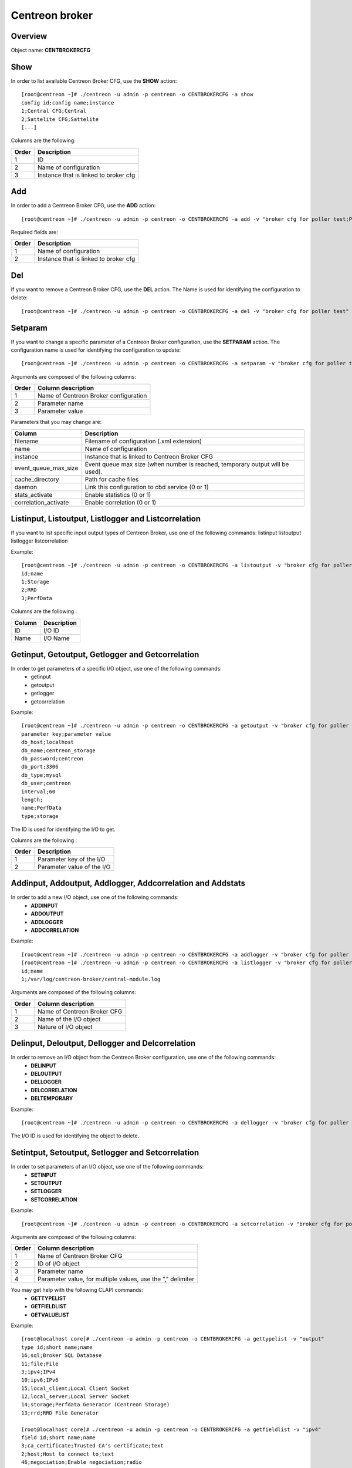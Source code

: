 ===============
Centreon broker
===============

Overview
--------

Object name: **CENTBROKERCFG**


Show
----

In order to list available Centreon Broker CFG, use the **SHOW** action::

  [root@centreon ~]# ./centreon -u admin -p centreon -o CENTBROKERCFG -a show 
  config id;config name;instance
  1;Central CFG;Central
  2;Sattelite CFG;Sattelite
  [...]

Columns are the following:

======= ===========================================
Order	Description
======= ===========================================
1	ID

2	Name of configuration

3	Instance that is linked to broker cfg
======= ===========================================


Add
---

In order to add a Centreon Broker CFG, use the **ADD** action::

  [root@centreon ~]# ./centreon -u admin -p centreon -o CENTBROKERCFG -a add -v "broker cfg for poller test;Poller test" 


Required fields are:

======= =========================================
Order	Description
======= =========================================
1	    Name of configuration

2	    Instance that is linked to broker cfg
======= =========================================


Del
---

If you want to remove a Centreon Broker CFG, use the **DEL** action. The Name is used for identifying the configuration to delete::

  [root@centreon ~]# ./centreon -u admin -p centreon -o CENTBROKERCFG -a del -v "broker cfg for poller test" 


Setparam
--------

If you want to change a specific parameter of a Centreon Broker configuration, use the **SETPARAM** action. The configuration name is used for identifying the configuration to update::

  [root@centreon ~]# ./centreon -u admin -p centreon -o CENTBROKERCFG -a setparam -v "broker cfg for poller test;name;new broker cfg name" 

Arguments are composed of the following columns:

======== =========================================
Order	 Column description
======== =========================================
1	     Name of Centreon Broker configuration

2	     Parameter name

3	     Parameter value
======== =========================================

Parameters that you may change are:

======================== ==================================================
Column	                 Description
======================== ==================================================
filename                 Filename of configuration (.xml extension)

name	                 Name of configuration

instance                 Instance that is linked to Centreon Broker CFG

event_queue_max_size     Event queue max size (when number is reached,
                         temporary output will be used).

cache_directory          Path for cache files

daemon                   Link this configuration to cbd service (0 or 1)

stats_activate           Enable statistics (0 or 1)

correlation_activate     Enable correlation (0 or 1)
======================== ==================================================


Listinput, Listoutput, Listlogger and Listcorrelation
----------------------------------------------------------------------------------

If you want to list specific input output types of Centreon Broker, use one of the following commands:
listinput
listoutput
listlogger
listcorrelation

Example::

   [root@centreon ~]# ./centreon -u admin -p centreon -o CENTBROKERCFG -a listoutput -v "broker cfg for poller test" 
   id;name
   1;Storage
   2;RRD
   3;PerfData

Columns are the following :

======= ============
Column	Description
======= ============
ID	    I/O ID
Name	I/O Name
======= ============

Getinput, Getoutput, Getlogger and Getcorrelation
-----------------------------------------------------------

In order to get parameters of a specific I/O object, use one of the following commands:
 - getinput
 - getoutput
 - getlogger
 - getcorrelation

Example::

   [root@centreon ~]# ./centreon -u admin -p centreon -o CENTBROKERCFG -a getoutput -v "broker cfg for poller test;3" 
   parameter key;parameter value
   db_host;localhost
   db_name;centreon_storage
   db_password;centreon
   db_port;3306
   db_type;mysql
   db_user;centreon
   interval;60
   length;
   name;PerfData
   type;storage

The ID is used for identifying the I/O to get.

Columns are the following :

======== ===========================
Order	 Description
======== ===========================
1	 Parameter key of the I/O

2	 Parameter value of the I/O
======== ===========================


Addinput, Addoutput, Addlogger, Addcorrelation and Addstats
-----------------------------------------------------------

In order to add a new I/O object, use one of the following commands:
 - **ADDINPUT**
 - **ADDOUTPUT**
 - **ADDLOGGER**
 - **ADDCORRELATION**

Example::

   [root@centreon ~]# ./centreon -u admin -p centreon -o CENTBROKERCFG -a addlogger -v "broker cfg for poller test;/var/log/centreon-broker/central-module.log;file" 
   [root@centreon ~]# ./centreon -u admin -p centreon -o CENTBROKERCFG -a listlogger -v "broker cfg for poller test" 
   id;name
   1;/var/log/centreon-broker/central-module.log


Arguments are composed of the following columns:

======== ============================
Order	 Column description
======== ============================
1	 Name of Centreon Broker CFG

2	 Name of the I/O object

3	 Nature of I/O object
======== ============================


Delinput, Deloutput, Dellogger and Delcorrelation
-----------------------------------------------------------

In order to remove an I/O object from the Centreon Broker configuration, use one of the following commands:
 - **DELINPUT**
 - **DELOUTPUT**
 - **DELLOGGER**
 - **DELCORRELATION**
 - **DELTEMPORARY**

Example::

   [root@centreon ~]# ./centreon -u admin -p centreon -o CENTBROKERCFG -a dellogger -v "broker cfg for poller test;1" 

The I/O ID is used for identifying the object to delete.


Setintput, Setoutput, Setlogger and Setcorrelation
------------------------------------------------------------

In order to set parameters of an I/O object, use one of the following commands:
 - **SETINPUT**
 - **SETOUTPUT**
 - **SETLOGGER**
 - **SETCORRELATION**

Example::

   [root@centreon ~]# ./centreon -u admin -p centreon -o CENTBROKERCFG -a setcorrelation -v "broker cfg for poller test;1;file;/etc/centreon-broker/correlation.xml" 

Arguments are composed of the following columns:

======= ===========================================================
Order	Column description
======= ===========================================================
1	    Name of Centreon Broker CFG

2	    ID of I/O object

3	    Parameter name

4	    Parameter value, for multiple values, use the "," delimiter
======= ===========================================================

You may get help with the following CLAPI commands:
 - **GETTYPELIST**
 - **GETFIELDLIST**
 - **GETVALUELIST**

Example::

  [root@localhost core]# ./centreon -u admin -p centreon -o CENTBROKERCFG -a gettypelist -v "output" 
  type id;short name;name
  16;sql;Broker SQL Database
  11;file;File
  3;ipv4;IPv4
  10;ipv6;IPv6
  15;local_client;Local Client Socket
  12;local_server;Local Server Socket
  14;storage;Perfdata Generator (Centreon Storage)
  13;rrd;RRD File Generator

  [root@localhost core]# ./centreon -u admin -p centreon -o CENTBROKERCFG -a getfieldlist -v "ipv4" 
  field id;short name;name
  3;ca_certificate;Trusted CA's certificate;text
  2;host;Host to connect to;text
  46;negociation;Enable negociation;radio
  48;one_peer_retention_mode;One peer retention;radio
  1;port;Connection port;int
  4;private_key;Private key file.;text
  12;protocol*;Serialization Protocol;select
  5;public_cert;Public certificate;text
  6;tls;Enable TLS encryption;radio

.. note::
  Note that the "protocol" entry is followed by a star. This means that you have to use one of the possible values. 

This is how you get the list of possible values of a given field::

  [root@localhost core]# ./centreon -u admin -p centreon -o CENTBROKERCFG -a getvaluelist -v "protocol" 
  possible values
  ndo


The following chapters describes the parameters of each Object type


correlation
~~~~~~~~~~~

correlation:

============================== ============================================================ ============================================================ ===========================================================
ID                             Label                                                        Description                                                  Possible values                                            
============================== ============================================================ ============================================================ ===========================================================
file                           Correlation file                                             Path to the correlation file which holds host, services, 
                                                                                            dependencies and parenting definitions.                      -                                                          

retention                      Retention file                                               File where correlation state will be stored during 
                                                                                            correlation engine restart                                   -                                                          

============================== ============================================================ ============================================================ ===========================================================



input
~~~~~

ipv4:

============================== ============================================================ ============================================================ ===========================================================
ID                             Label                                                        Description                                                  Possible values                                            
============================== ============================================================ ============================================================ ===========================================================
buffering_timeout              Buffering timeout                                            Time in seconds to wait before launching failover.           -                                                          

compression                    Compression (zlib)                                           Enable or not data stream compression.                       -                                                          

compression_buffer             Compression buffer size                                      The higher the buffer size is, the best compression. 
                                                                                            This however increase data streaming latency. 
                                                                                            Use with caution.                                            -                                                          

compression_level              Compression level                                            Ranges from 0 (no compression) to 9 (best compression). 
                                                                                            Default is -1 (zlib compression)                             -

retry_interval                 Retry interval                                               Time in seconds to wait between each connection attempt.     -                                                          

category                       Filter category                                              Category filter for flux in input                            -

ca_certificate                 Trusted CA's certificate                                     Trusted CA's certificate.                                    -                                                          

host                           Host to connect to                                           IP address or hostname of the host to connect to 
                                                                                            (leave blank for listening mode).                            -                                                          

one_peer_retention_mode        One peer retention                                           This allows the retention to work even                       -
                                                                                            if the socket is listening

port                           Connection port                                              Port to listen on (empty host) or to connect to 
                                                                                            (with host filled).                                          -                                                          

private_key                    Private key file.                                            Private key file path when TLS encryption is used.           -                                                          

protocol                       Serialization protocol                                       Serialization protocol.                                      ndo                                                        

public_cert                    Public certificate                                           Public certificate file path when TLS encryption is used.    -                                                          

tls                            Enable TLS encryption                                        Enable TLS encryption.                                       -                                                          

============================== ============================================================ ============================================================ ===========================================================


ipv6:

============================== ============================================================ ============================================================ ===========================================================
ID                             Label                                                        Description                                                  Possible values                                            
============================== ============================================================ ============================================================ ===========================================================
buffering_timeout              Buffering timeout                                            Time in seconds to wait before launching failover.           -                                                          

compression                    Compression (zlib)                                           Enable or not data stream compression.                       -                                                          

compression_buffer             Compression buffer size                                      The higher the buffer size is, the best compression. 
                                                                                            This however increase data streaming latency.
                                                                                            Use with caution.                                            -                                                          

compression_level              Compression level                                            Ranges from 0 (no compression) to 9 (best compression).
                                                                                            Default is -1 (zlib compression)                             -

retry_interval                 Retry interval                                               Time in seconds to wait between each connection attempt.     -                                                          

category                       Filter category                                              Category filter for flux in input                            -

ca_certificate                 Trusted CA's certificate                                     Trusted CA's certificate.                                    -                                                          

host                           Host to connect to                                           IP address or hostname of the host to connect to 
                                                                                            (leave blank for listening mode).                            -                                                          

one_peer_retention_mode        One peer retention                                           This allows the retention to work even                       -
                                                                                            if the socket is listening

port                           Connection port                                              Port to listen on (empty host) or to connect to 
                                                                                            (with host filled).                                          -                                                          

private_key                    Private key file.                                            Private key file path when TLS encryption is used.           -                                                          

protocol                       Serialization protocol                                       Serialization protocol.                                      ndo                                                        

public_cert                    Public certificate                                           Public certificate file path when TLS encryption is used.    -                                                          

tls                            Enable TLS encryption                                        Enable TLS encryption.                                       -                                                          

============================== ============================================================ ============================================================ ===========================================================


file:

============================== ============================================================ ============================================================ ===========================================================
ID                             Label                                                        Description                                                  Possible values                                            
============================== ============================================================ ============================================================ ===========================================================
buffering_timeout              Buffering timeout                                            Time in seconds to wait before launching failover.           -                                                          

compression                    Compression (zlib)                                           Enable or not data stream compression.                       -                                                          

compression_buffer             Compression buffer size                                      The higher the buffer size is, the best compression. 
                                                                                            This however increase data streaming latency.
                                                                                            Use with caution.                                            -                                                          

compression_level              Compression level                                            Ranges from 0 (no compression) to 9 (best compression). 
                                                                                            Default is -1 (zlib compression)                             -

retry_interval                 Retry interval                                               Time in seconds to wait between each connection attempt.     -                                                          

max_size                       Maximum size of file                                         Maximum size in bytes.                                       -                                                          

path                           File path                                                    Path to the file.                                            -                                                          

protocol                       Serialization protocol                                       Serialization protocol.                                      ndo                                                        

============================== ============================================================ ============================================================ ===========================================================


local_server:

============================== ============================================================ ============================================================ ===========================================================
ID                             Label                                                        Description                                                  Possible values                                            
============================== ============================================================ ============================================================ ===========================================================
buffering_timeout              Buffering timeout                                            Time in seconds to wait before launching failover.           -                                                          

compression                    Compression (zlib)                                           Enable or not data stream compression.                       -                                                          

compression_buffer             Compression buffer size                                      The higher the buffer size is, the best compression. 
                                                                                            This however increase data streaming latency. 
                                                                                            Use with caution.                                            -                                                          

compression_level              Compression level                                            Ranges from 0 (no compression) to 9 (best compression). 
                                                                                            Default is -1 (zlib compression)                             -

retry_interval                 Retry interval                                               Time in seconds to wait between each connection attempt.     -                                                          

path                           File path                                                    Path to the file.                                            -                                                          

protocol                       Serialization protocol                                       Serialization protocol.                                      ndo                                                        

============================== ============================================================ ============================================================ ===========================================================


local_client:

============================== ============================================================ ============================================================ ===========================================================
ID                             Label                                                        Description                                                  Possible values                                            
============================== ============================================================ ============================================================ ===========================================================
buffering_timeout              Buffering timeout                                            Time in seconds to wait before launching failover.           -                                                          

compression                    Compression (zlib)                                           Enable or not data stream compression.                       -                                                          

compression_buffer             Compression buffer size                                      The higher the buffer size is, the best compression. 
                                                                                            This however increase data streaming latency. 
                                                                                            Use with caution.                                            -                                                          

compression_level              Compression level                                            Ranges from 0 (no compression) to 9 (best compression). 
                                                                                            Default is -1 (zlib compression)                             -

retry_interval                 Retry interval                                               Time in seconds to wait between each connection attempt.     -                                                          

path                           File path                                                    Path to the file.                                            -                                                          

protocol                       Serialization protocol                                       Serialization protocol.                                      ndo                                                        

============================== ============================================================ ============================================================ ===========================================================



logger
~~~~~~

file:

============================== ============================================================ ============================================================ ===========================================================
ID                             Label                                                        Description                                                  Possible values                                            
============================== ============================================================ ============================================================ ===========================================================
config                         Configuration messages                                       Enable or not configuration messages logging.                -                                                          

debug                          Debug messages                                               Enable or not debug messages logging.                        -                                                          

error                          Error messages                                               Enable or not error messages logging.                        -                                                          

info                           Informational messages                                       Enable or not informational messages logging.                -                                                          

level                          Logging level                                                How much messages must be logged.                            high,low,medium                                            

max_size                       Max file size in bytes                                       The maximum size of log file.                                -                                                          

name                           Name of the logger                                           For a file logger this is the path to the file. For a 
                                                                                            standard logger, one of 'stdout' or 'stderr'.                -                                                          

============================== ============================================================ ============================================================ ===========================================================


standard:

============================== ============================================================ ============================================================ ===========================================================
ID                             Label                                                        Description                                                  Possible values                                            
============================== ============================================================ ============================================================ ===========================================================
config                         Configuration messages                                       Enable or not configuration messages logging.                -                                                          

debug                          Debug messages                                               Enable or not debug messages logging.                        -                                                          

error                          Error messages                                               Enable or not error messages logging.                        -                                                          

info                           Informational messages                                       Enable or not informational messages logging.                -                                                          

level                          Logging level                                                How much messages must be logged.                            high,low,medium                                            

name                           Name of the logger                                           For a file logger this is the path to the file. 
                                                                                            For a standard logger, one of 'stdout' or 'stderr'.          -                                                          

============================== ============================================================ ============================================================ ===========================================================


syslog:

============================== ============================================================ ============================================================ ===========================================================
ID                             Label                                                        Description                                                  Possible values                                            
============================== ============================================================ ============================================================ ===========================================================
config                         Configuration messages                                       Enable or not configuration messages logging.                -                                                          

debug                          Debug messages                                               Enable or not debug messages logging.                        -                                                          

error                          Error messages                                               Enable or not error messages logging.                        -                                                          

info                           Informational messages                                       Enable or not informational messages logging.                -                                                          

level                          Logging level                                                How much messages must be logged.                            high,low,medium                                            

============================== ============================================================ ============================================================ ===========================================================


monitoring:

============================== ============================================================ ============================================================ ===========================================================
ID                             Label                                                        Description                                                  Possible values                                            
============================== ============================================================ ============================================================ ===========================================================
config                         Configuration messages                                       Enable or not configuration messages logging.                -                                                          

debug                          Debug messages                                               Enable or not debug messages logging.                        -                                                          

error                          Error messages                                               Enable or not error messages logging.                        -                                                          

info                           Informational messages                                       Enable or not informational messages logging.                -                                                          

level                          Logging level                                                How much messages must be logged.                            high,low,medium                                            

name                           Name of the logger                                           For a file logger this is the path to the file.
                                                                                            For a standard logger, one of 'stdout' or 'stderr'.          -                                                          

============================== ============================================================ ============================================================ ===========================================================



output
~~~~~~

ipv4:

============================== ============================================================ ============================================================ ===========================================================
ID                             Label                                                        Description                                                  Possible values                                            
============================== ============================================================ ============================================================ ===========================================================
buffering_timeout              Buffering timeout                                            Time in seconds to wait before launching failover.           -                                                          

compression                    Compression (zlib)                                           Enable or not data stream compression.                       -                                                          

compression_buffer             Compression buffer size                                      The higher the buffer size is, the best compression. 
                                                                                            This however increase data streaming latency. 
                                                                                            Use with caution.                                            -                                                          

compression_level              Compression level                                            Ranges from 0 (no compression) to 9 (best compression). 
                                                                                            Default is -1 (zlib compression)                             -

failover                       Failover name                                                Name of the output which will act as failover                -

retry_interval                 Retry interval                                               Time in seconds to wait between each connection attempt.     -                                                          

category                       Filter category                                              Category filter for flux in output                           -

ca_certificate                 Trusted CA's certificate                                     Trusted CA's certificate.                                    -                                                          

host                           Host to connect to                                           IP address or hostname of the host to connect to 
                                                                                            (leave blank for listening mode).                            -                                                          

one_peer_retention_mode        One peer retention                                           This allows the retention to work even                       -
                                                                                            if the socket is listening     

port                           Connection port                                              Port to listen on (empty host) or to connect to 
                                                                                            (with host filled).                                          -                                                          

private_key                    Private key file.                                            Private key file path when TLS encryption is used.           -                                                          

protocol                       Serialization protocol                                       Serialization protocol.                                      ndo                                                        

public_cert                    Public certificate                                           Public certificate file path when TLS encryption is used.    -                                                          

tls                            Enable TLS encryption                                        Enable TLS encryption.                                       -                                                          

============================== ============================================================ ============================================================ ===========================================================


ipv6:

============================== ============================================================ ============================================================ ===========================================================
ID                             Label                                                        Description                                                  Possible values                                            
============================== ============================================================ ============================================================ ===========================================================
buffering_timeout              Buffering timeout                                            Time in seconds to wait before launching failover.           -                                                          

compression                    Compression (zlib)                                           Enable or not data stream compression.                       -                                                          

compression_buffer             Compression buffer size                                      The higher the buffer size is, the best compression.
                                                                                            This however increase data streaming latency.
                                                                                            Use with caution.                                            -                                                          

compression_level              Compression level                                            Ranges from 0 (no compression) to 9 (best compression). 
                                                                                            Default is -1 (zlib compression)                             -

failover                       Failover name                                                Name of the output which will act as failover                -

retry_interval                 Retry interval                                               Time in seconds to wait between each connection attempt.     -                                                          

category                       Filter category                                              Category filter for flux in output                           -

ca_certificate                 Trusted CA's certificate                                     Trusted CA's certificate.                                    -                                                          

host                           Host to connect to                                           IP address or hostname of the host to connect to 
                                                                                            (leave blank for listening mode).                            -                                                          

one_peer_retention_mode        One peer retention                                           This allows the retention to work even                       -
                                                                                            if the socket is listening

port                           Connection port                                              Port to listen on (empty host) or to connect to 
                                                                                            (with host filled).                                          -                                                          

private_key                    Private key file.                                            Private key file path when TLS encryption is used.           -                                                          

protocol                       Serialization protocol                                       Serialization protocol.                                      ndo                                                        

public_cert                    Public certificate                                           Public certificate file path when TLS encryption is used.    -                                                          

tls                            Enable TLS encryption                                        Enable TLS encryption.                                       -                                                          

============================== ============================================================ ============================================================ ===========================================================


file:

============================== ============================================================ ============================================================ ===========================================================
ID                             Label                                                        Description                                                  Possible values                                            
============================== ============================================================ ============================================================ ===========================================================
buffering_timeout              Buffering timeout                                            Time in seconds to wait before launching failover.           -                                                          

compression                    Compression (zlib)                                           Enable or not data stream compression.                       -                                                          

compression_buffer             Compression buffer size                                      The higher the buffer size is, the best compression. 
                                                                                            This however increase data streaming latency.
                                                                                            Use with caution.                                            -                                                          

compression_level              Compression level                                            Ranges from 0 (no compression) to 9 (best compression).
                                                                                            Default is -1 (zlib compression)                             -

failover                       Failover name                                                Name of the output which will act as failover                -

retry_interval                 Retry interval                                               Time in seconds to wait between each connection attempt.     -                                                          

max_size                       Maximum size of file                                         Maximum size in bytes.                                       -                                                          

path                           File path                                                    Path to the file.                                            -                                                          

protocol                       Serialization protocol                                       Serialization protocol.                                      ndo                                                        

============================== ============================================================ ============================================================ ===========================================================


local_server:

============================== ============================================================ ============================================================ ===========================================================
ID                             Label                                                        Description                                                  Possible values                                            
============================== ============================================================ ============================================================ ===========================================================
buffering_timeout              Buffering timeout                                            Time in seconds to wait before launching failover.           -                                                          

compression                    Compression (zlib)                                           Enable or not data stream compression.                       -                                                          

compression_buffer             Compression buffer size                                      The higher the buffer size is, the best compression. 
                                                                                            This however increase data streaming latency. 
                                                                                            Use with caution.                                            -                                                          

compression_level              Compression level                                            Ranges from 0 (no compression) to 9 (best compression). 
                                                                                            Default is -1 (zlib compression)                             -

failover                       Failover name                                                Name of the output which will act as failover                -

retry_interval                 Retry interval                                               Time in seconds to wait between each connection attempt.     -                                                          

path                           File path                                                    Path to the file.                                            -                                                          

protocol                       Serialization protocol                                       Serialization protocol.                                      ndo                                                        

============================== ============================================================ ============================================================ ===========================================================


rrd:

============================== ============================================================ ============================================================ ===========================================================
ID                             Label                                                        Description                                                  Possible values                                            
============================== ============================================================ ============================================================ ===========================================================
buffering_timeout              Buffering timeout                                            Time in seconds to wait before launching failover.           -

failover                       Failover name                                                Name of the output which will act as failover                -

retry_interval                 Retry interval                                               Time in seconds to wait between each connection attempt.     -                                                          

metrics_path                   RRD file directory for metrics                               RRD file directory, for example /var/lib/centreon/metrics    -                                                          

path                           Unix socket                                                  The Unix socket used to communicate with rrdcached. 
                                                                                            This is a global option, go to 
                                                                                            Administration > Options > RRDTool to modify it.             -                                                          

port                           TCP port                                                     The TCP port used to communicate with rrdcached. 
                                                                                            This is a global option, go to 
                                                                                            Administration > Options > RRDTool to modify it.             -                                                          

status_path                    RRD file directory for statuses                              RRD file directory, for example /var/lib/centreon/status     -                                                          

============================== ============================================================ ============================================================ ===========================================================


storage:

============================== ============================================================ ============================================================ ===========================================================
ID                             Label                                                        Description                                                  Possible values                                            
============================== ============================================================ ============================================================ ===========================================================
buffering_timeout              Buffering timeout                                            Time in seconds to wait before launching failover.           -

failover                       Failover name                                                Name of the output which will act as failover                -

retry_interval                 Retry interval                                               Time in seconds to wait between each connection attempt.     -                                                          

check_replication              Replication enabled                                          When enabled, the broker engine will check whether or not 
                                                                                            the replication is up to date before attempting to 
                                                                                            update data.                                                 -                                                          

db_host                        DB host                                                      IP address or hostname of the database server.               -                                                          

db_name                        DB name                                                      Database name.                                               -                                                          

db_password                    DB password                                                  Password of database user.                                   -                                                          

db_port                        DB port                                                      Port on which the DB server listens                          -                                                          

db_type                        DB type                                                      Target DBMS.                                                 db2,ibase,mysql,oci,odbc,postgresql,sqlite,tds             

db_user                        DB user                                                      Database user.                                               -                                                          

interval                       Interval length                                              Interval length in seconds.                                  -                                                          

length                         RRD length                                                   RRD storage duration in seconds.                             -                                                          

queries_per_transaction        Maximum queries per transaction                              The maximum queries per transaction before commit.           -                                                          

read_timeout                   Transaction commit timeout                                   The transaction timeout before running commit.               -                                                          

rebuild_check_interval         Rebuild check interval in seconds                            The interval between check if some metrics must be rebuild. 
                                                                                            The default value is 300s                                    -                                                          

============================== ============================================================ ============================================================ ===========================================================


local_client:

============================== ============================================================ ============================================================ ===========================================================
ID                             Label                                                        Description                                                  Possible values                                            
============================== ============================================================ ============================================================ ===========================================================
buffering_timeout              Buffering timeout                                            Time in seconds to wait before launching failover.           -                                                          

compression                    Compression (zlib)                                           Enable or not data stream compression.                       -                                                          

compression_buffer             Compression buffer size                                      The higher the buffer size is, the best compression. 
                                                                                            This however increase data streaming latency.
                                                                                            Use with caution.                                            -                                                          

compression_level              Compression level                                            Ranges from 0 (no compression) to 9 (best compression). 
                                                                                            Default is -1 (zlib compression)                             -

failover                       Failover name                                                Name of the output which will act as failover                -

retry_interval                 Retry interval                                               Time in seconds to wait between each connection attempt.     -                                                          

path                           File path                                                    Path to the file.                                            -                                                          

protocol                       Serialization protocol                                       Serialization protocol.                                      ndo                                                        

============================== ============================================================ ============================================================ ===========================================================


sql:

============================== ============================================================ ============================================================ ===========================================================
ID                             Label                                                        Description                                                  Possible values                                            
============================== ============================================================ ============================================================ ===========================================================
buffering_timeout              Buffering timeout                                            Time in seconds to wait before launching failover.           -

failover                       Failover name                                                Name of the output which will act as failover                -

retry_interval                 Retry interval                                               Time in seconds to wait between each connection attempt.     -                                                          

check_replication              Replication enabled                                          When enabled, the broker engine will check whether or not 
                                                                                            the replication is up to date before attempting to 
                                                                                            update data.                                                 -                                                          

db_host                        DB host                                                      IP address or hostname of the database server.               -                                                          

db_name                        DB name                                                      Database name.                                               -                                                          

db_password                    DB password                                                  Password of database user.                                   -                                                          

db_port                        DB port                                                      Port on which the DB server listens                          -                                                          

db_type                        DB type                                                      Target DBMS.                                                 db2,ibase,mysql,oci,odbc,postgresql,sqlite,tds             

db_user                        DB user                                                      Database user.                                               -                                                          

queries_per_transaction        Maximum queries per transaction                              The maximum queries per transaction before commit.           -                                                          

read_timeout                   Transaction commit timeout                                   The transaction timeout before running commit.               -                                                          

============================== ============================================================ ============================================================ ===========================================================
